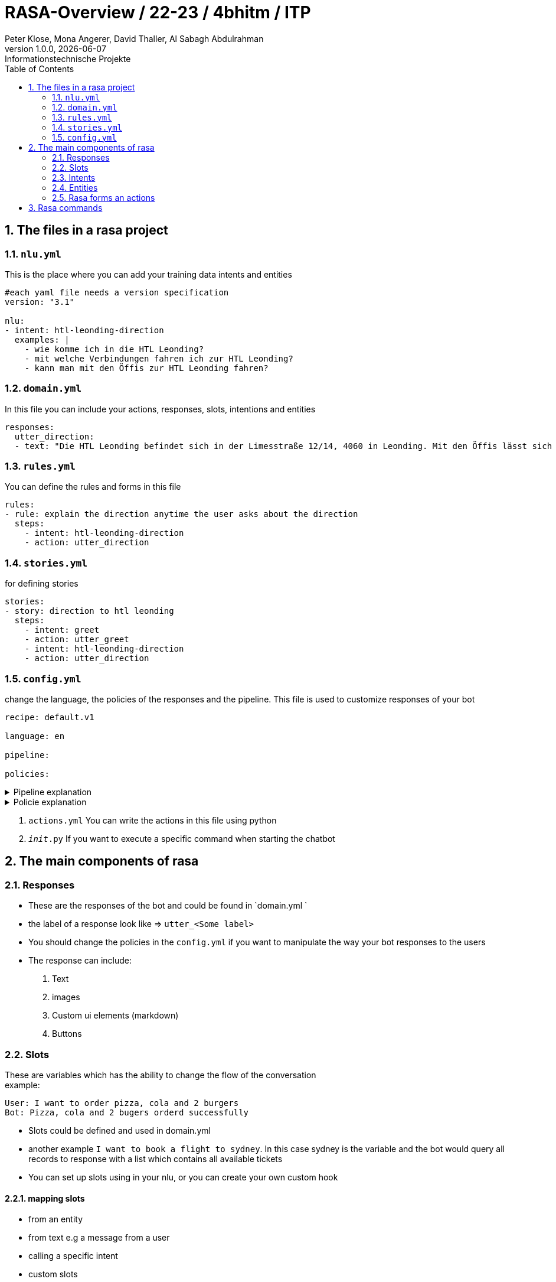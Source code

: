 = RASA-Overview / 22-23 / 4bhitm / ITP
Peter Klose, Mona Angerer, David Thaller, Al Sabagh Abdulrahman
1.0.0, {docdate}: Informationstechnische Projekte
ifndef::imagesdir[:imagesdir: images]
//:toc-placement!:  // prevents the generation of the doc at this position, so it can be printed afterwards
:sourcedir: ../src/main/java
:icons: font
:sectnums:    // Nummerierung der Überschriften / section numbering
:toc: left

//Need this blank line after ifdef, don't know why...
ifdef::backend-html5[]

// print the toc here (not at the default position)
//toc::[]
== The files in a rasa project

=== `nlu.yml`
This is the place where you can add your training data intents and entities

[source,yaml]
----
#each yaml file needs a version specification
version: "3.1"

nlu:
- intent: htl-leonding-direction
  examples: |
    - wie komme ich in die HTL Leonding?
    - mit welche Verbindungen fahren ich zur HTL Leonding?
    - kann man mit den Öffis zur HTL Leonding fahren?

----

=== `domain.yml`
In this file you can include your actions, responses, slots, intentions and entities
[source,yaml]
----
responses:
  utter_direction:
  - text: "Die HTL Leonding befindet sich in der Limesstraße 12/14, 4060 in Leonding. Mit den Öffis lässt sich die Schule sehr angenehm erreichen. Sie können mit der Straßenbahn Nummer 3 oder 4 zur Meixnerkreuzung fahren und 10min zu Fuß gehen. Eine weitere Möglichkeit wäre es den 19er Linienbus bis zur Limesstraße zu nutzen und weitere 5min zu Fuß zu gehen."
----

=== `rules.yml`
You can define the rules and forms in this file
[source,yaml]
----
rules:
- rule: explain the direction anytime the user asks about the direction
  steps:
    - intent: htl-leonding-direction
    - action: utter_direction
----

=== `stories.yml`
for defining stories
[source,yaml]
----
stories:
- story: direction to htl leonding
  steps:
    - intent: greet
    - action: utter_greet
    - intent: htl-leonding-direction
    - action: utter_direction
----

=== `config.yml`
change the language, the policies of the responses and the pipeline. This file is used to customize responses of your bot

[source,yaml]
----
recipe: default.v1

language: en

pipeline:

policies:
----

.Pipeline explanation
[%collapsible]
====
A pipeline in Rasa defines the dependency relationship and data flow direction between the different components, and it allows the developer to configure each of the components. The pipeline gives the Rasa framework great flexibility and extensibility.
====

.Policie explanation
[%collapsible]
====
Policie is used to decide what action to take at each step in a conversation.
====

6. `actions.yml` You can write the actions in this file using python

7. `__init__.py` If you want to execute a specific command when starting the chatbot



== The main components of rasa

=== Responses

- These are the responses of the bot and could be found in  `domain.yml `
- the label of a response look like => `utter_<Some label>`
- You should change the policies in the `config.yml` if you want to manipulate the way your bot responses to the users

- The response can include:
   1. Text
   2. images
   3. Custom ui elements (markdown)
   4. Buttons


=== Slots
These are variables which has the ability to change the flow of the conversation +
example:

[source,md]
----
User: I want to order pizza, cola and 2 burgers
Bot: Pizza, cola and 2 bugers orderd successfully
----

- Slots could be defined and used in domain.yml
- another example `I want to book a flight to sydney`. In this case sydney is the variable and the bot would query all  records to response with a list which contains all available tickets
- You can set up slots using in your nlu, or you can create your own custom hook

==== mapping slots

- from an entity
- from text e.g a message from a user
- calling a specific intent
- custom slots

=== Intents

- We can define it as a specific category for input data of the user. An intent include many sentences, words , etc. which have the same meaning

[source,yaml]
----
 intent: mood_great
    examples: |
      - perfect
      - great
      - amazing
      - feeling like a king
      - wonderful

----

- The data inside an intent calls learning data. These could be generated using machine learning or the stories

==== rules

It defines how the response on a specific input should look like
example:

- If I say hello the bot should say hello
- If I say bye the bot should say bye

==== stories

These define the flow of a specific  conversation. The difference between a story and a rule is that the bot can learn more from a story and add some vocabs to the intents in the nlu file


=== Entities

- Entities can handle a specific input like the input of the telephone number
- There are 3 way to add entities to your `nlu.yml`
 1. Using regex
 2. Using pre-built rasa-modules
 3. Using machine learning
- You should include the entity in the `domain.yml` if you want to use it

- Entities can handle synonyms
- Entities can handle specific roles example:

[source,md]
----
- I want to book a flight from vienna to berlin
----

In this example you should use the entity to specify the location which is vienna in this  example and the destination which is berlin in this example +

- Entities can handle Groups. If 2 keywords or more which have the same functionality  example: +
I want to order `Pizza`,`Soup` and a `Sandwich`. +

These 3 highlighted words do not have a specific role. They belong to a specific group which could we call order

=== Rasa forms an actions

- If the slots are not filled then the form will keep asking for information

- actions are then the processes that should be done after getting all required information. This should be included in the `domain.yml` file and implemented in `actions.py`

- A form could be validated it using an action


== Rasa commands

.Initialize rasa projekt
[source,shell]
----
rasa init
----

.View possible commands and parameters
[source,shell]
----
rasa -h
----

.Apply changes to your bot
[source,shell]
----
rasa train
----

.Starting a conversation
[source,shell]
----
rasa shell
----

.Debugging tool, running the stories and add training data
[source,shell]
----
rasa interactive
----

.Start rasa's gui
[source,shell]
----
rasa x
----
